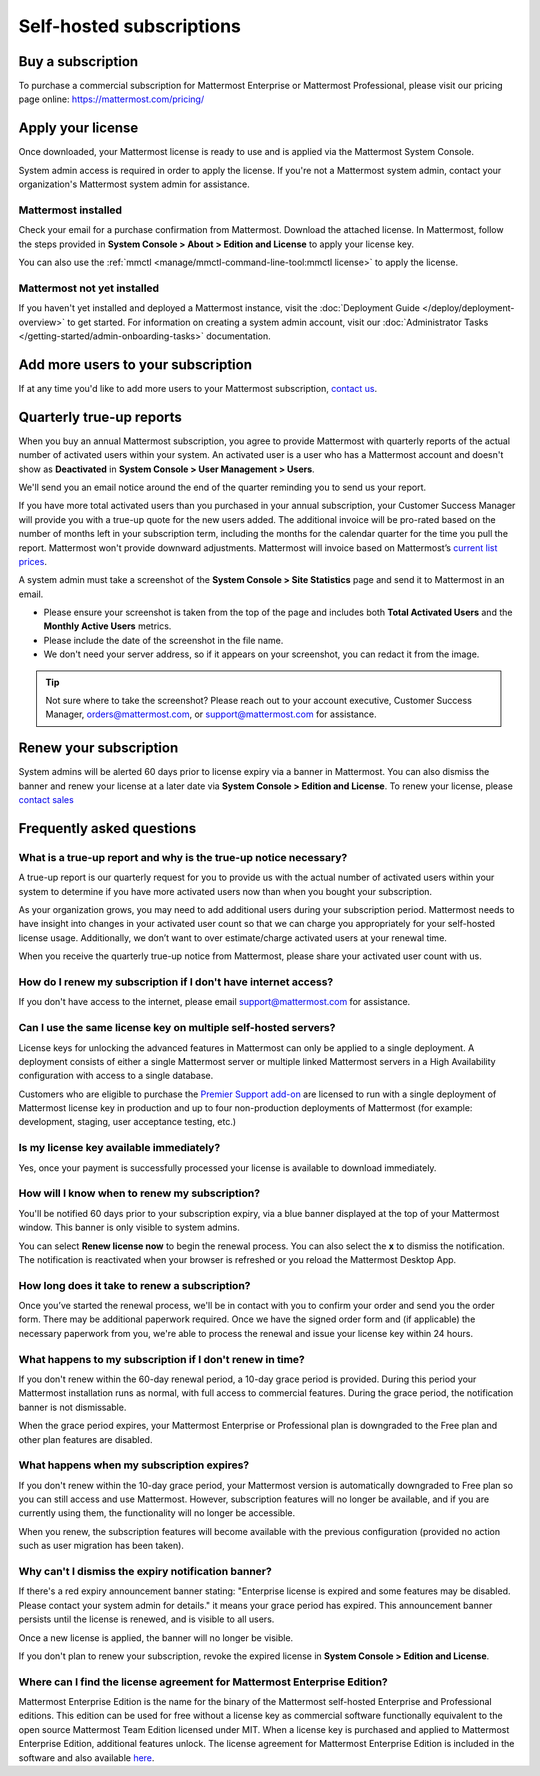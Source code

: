 Self-hosted subscriptions
=========================

Buy a subscription
------------------

To purchase a commercial subscription for Mattermost Enterprise or Mattermost Professional, please visit our pricing page online: https://mattermost.com/pricing/

Apply your license
------------------

Once downloaded, your Mattermost license is ready to use and is applied via the Mattermost System Console.

.. image:: ../images/mattermost_enterprise_license.png
	:alt: Apply the Mattermost Enterprise license using the System Console.

System admin access is required in order to apply the license. If you're not a Mattermost system admin, contact your organization's Mattermost system admin for assistance.

Mattermost installed
~~~~~~~~~~~~~~~~~~~~

Check your email for a purchase confirmation from Mattermost. Download the attached license. In Mattermost, follow the steps provided in **System Console > About > Edition and License** to apply your license key.

You can also use the :ref:`mmctl <manage/mmctl-command-line-tool:mmctl license>` to apply the license.

Mattermost not yet installed
~~~~~~~~~~~~~~~~~~~~~~~~~~~~

If you haven't yet installed and deployed a Mattermost instance, visit the :doc:`Deployment Guide </deploy/deployment-overview>` to get started. For information on creating a system admin account, visit our :doc:`Administrator Tasks </getting-started/admin-onboarding-tasks>` documentation.

Add more users to your subscription
-----------------------------------

If at any time you'd like to add more users to your Mattermost subscription, `contact us <https://mattermost.com/contact-us/>`_.

Quarterly true-up reports
-------------------------

When you buy an annual Mattermost subscription, you agree to provide Mattermost with quarterly reports of the actual number of activated users within your system. An activated user is a user who has a Mattermost account and doesn't show as **Deactivated** in **System Console > User Management > Users**.

We'll send you an email notice around the end of the quarter reminding you to send us your report.

.. image:: ../images/true-up-schedule.png
   :alt: The timeframes followed for the true-up notifications.

If you have more total activated users than you purchased in your annual subscription, your Customer Success Manager will provide you with a true-up quote for the new users added. The additional invoice will be pro-rated based on the number of months left in your subscription term, including the months for the calendar quarter for the time you pull the report. Mattermost won't provide downward adjustments. Mattermost will invoice based on Mattermost’s `current list prices <https://mattermost.com/pricing/>`_.

A system admin must take a screenshot of the **System Console > Site Statistics** page and send it to Mattermost in an email.

- Please ensure your screenshot is taken from the top of the page and includes both **Total Activated Users** and the **Monthly Active Users** metrics. 
- Please include the date of the screenshot in the file name.
- We don't need your server address, so if it appears on your screenshot, you can redact it from the image.

.. tip:: 

   Not sure where to take the screenshot? Please reach out to your account executive, Customer Success Manager, orders@mattermost.com, or support@mattermost.com for assistance.
   
Renew your subscription
-----------------------

System admins will be alerted 60 days prior to license expiry via a banner in Mattermost. You can also dismiss the banner and renew your license at a later date via **System Console > Edition and License**. To renew your license, please `contact sales <https://mattermost.com/contact-sales/>`_

Frequently asked questions
--------------------------

What is a true-up report and why is the true-up notice necessary? 
~~~~~~~~~~~~~~~~~~~~~~~~~~~~~~~~~~~~~~~~~~~~~~~~~~~~~~~~~~~~~~~~~

A true-up report is our quarterly request for you to provide us with the actual number of activated users within your system to determine if you have more activated users now than when you bought your subscription.

As your organization grows, you may need to add additional users during your subscription period. Mattermost needs to have insight into changes in your activated user count so that we can charge you appropriately for your self-hosted license usage. Additionally, we don’t want to over estimate/charge activated users at your renewal time. 

When you receive the quarterly true-up notice from Mattermost, please share your activated user count with us.

How do I renew my subscription if I don't have internet access?
~~~~~~~~~~~~~~~~~~~~~~~~~~~~~~~~~~~~~~~~~~~~~~~~~~~~~~~~~~~~~~~~

If you don't have access to the internet, please email support@mattermost.com for assistance.

Can I use the same license key on multiple self-hosted servers?
~~~~~~~~~~~~~~~~~~~~~~~~~~~~~~~~~~~~~~~~~~~~~~~~~~~~~~~~~~~~~~~

License keys for unlocking the advanced features in Mattermost can only be applied to a single deployment. A deployment consists of either a single Mattermost server or multiple linked Mattermost servers in a High Availability configuration with access to a single database.

Customers who are eligible to purchase the `Premier Support add-on <https://mattermost.com/support/>`_ are licensed to run with a single deployment of Mattermost license key in production and up to four non-production deployments of Mattermost (for example: development, staging, user acceptance testing, etc.)

Is my license key available immediately?
~~~~~~~~~~~~~~~~~~~~~~~~~~~~~~~~~~~~~~~~

Yes, once your payment is successfully processed your license is available to download immediately.

How will I know when to renew my subscription?
~~~~~~~~~~~~~~~~~~~~~~~~~~~~~~~~~~~~~~~~~~~~~~

You'll be notified 60 days prior to your subscription expiry, via a blue banner displayed at the top of your Mattermost window. This banner is only visible to system admins.

You can select **Renew license now** to begin the renewal process. You can also select the **x** to dismiss the notification. The notification is reactivated when your browser is refreshed or you reload the Mattermost Desktop App.

How long does it take to renew a subscription?
~~~~~~~~~~~~~~~~~~~~~~~~~~~~~~~~~~~~~~~~~~~~~~

Once you’ve started the renewal process, we'll be in contact with you to confirm your order and send you the order form. There may be additional paperwork required. Once we have the signed order form and (if applicable) the necessary paperwork from you, we're able to process the renewal and issue your license key within 24 hours.

What happens to my subscription if I don't renew in time?
~~~~~~~~~~~~~~~~~~~~~~~~~~~~~~~~~~~~~~~~~~~~~~~~~~~~~~~~~

If you don't renew within the 60-day renewal period, a 10-day grace period is provided. During this period your Mattermost installation runs as normal, with full access to commercial features. During the grace period, the notification banner is not dismissable.

When the grace period expires, your Mattermost Enterprise or Professional plan is downgraded to the Free plan and other plan features are disabled.
 
What happens when my subscription expires?
~~~~~~~~~~~~~~~~~~~~~~~~~~~~~~~~~~~~~~~~~~

If you don't renew within the 10-day grace period, your Mattermost version is automatically downgraded to Free plan so you can still access and use Mattermost. However, subscription features will no longer be available, and if you are currently using them, the functionality will no longer be accessible.

When you renew, the subscription features will become available with the previous configuration (provided no action such as user migration has been taken).

Why can't I dismiss the expiry notification banner?
~~~~~~~~~~~~~~~~~~~~~~~~~~~~~~~~~~~~~~~~~~~~~~~~~~~~

If there's a red expiry announcement banner stating: "Enterprise license is expired and some features may be disabled. Please contact your system admin for details." it means your grace period has expired. This announcement banner persists until the license is renewed, and is visible to all users.

Once a new license is applied, the banner will no longer be visible.

If you don't plan to renew your subscription, revoke the expired license in **System Console > Edition and License**.

Where can I find the license agreement for Mattermost Enterprise Edition?
~~~~~~~~~~~~~~~~~~~~~~~~~~~~~~~~~~~~~~~~~~~~~~~~~~~~~~~~~~~~~~~~~~~~~~~~~~

Mattermost Enterprise Edition is the name for the binary of the Mattermost self-hosted Enterprise and Professional editions. This edition can be used for free without a license key as commercial software functionally equivalent to the open source Mattermost Team Edition licensed under MIT. When a license key is purchased and applied to Mattermost Enterprise Edition, additional features unlock. The license agreement for Mattermost Enterprise Edition is included in the software and also available `here <https://mattermost.com/enterprise-edition-license/>`_.
